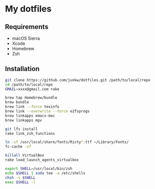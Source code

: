 # -*- mode: org; coding: utf-8 -*-

* My dotfiles

** Requirements

   - macOS Sierra
   - Xcode
   - Homebrew
   - Zsh

** Installation

#+BEGIN_SRC sh
git clone https://github.com/junkw/dotfiles.git /path/to/local/repo
cd /path/to/local/repo
GMAIL=xxxx@gmail.com rake

brew tap Homebrew/bundle
brew bundle
brew link --force texinfo
brew link --overwrite --force e2fsprogs
brew linkapps emacs-mac
brew linkapps mpv

git lfs install
rake link_zsh_functions

ln -sf /usr/local/share/fonts/Ricty*.ttf ~/Library/Fonts/
fc-cache -vf

killall VirtualBox
rake load_launch_agents_virtualbox

export SHELL=/usr/local/bin/zsh
echo $SHELL | sudo tee -a /etc/shells
chsh -s $SHELL
exec $SHELL -l
#+END_SRC
